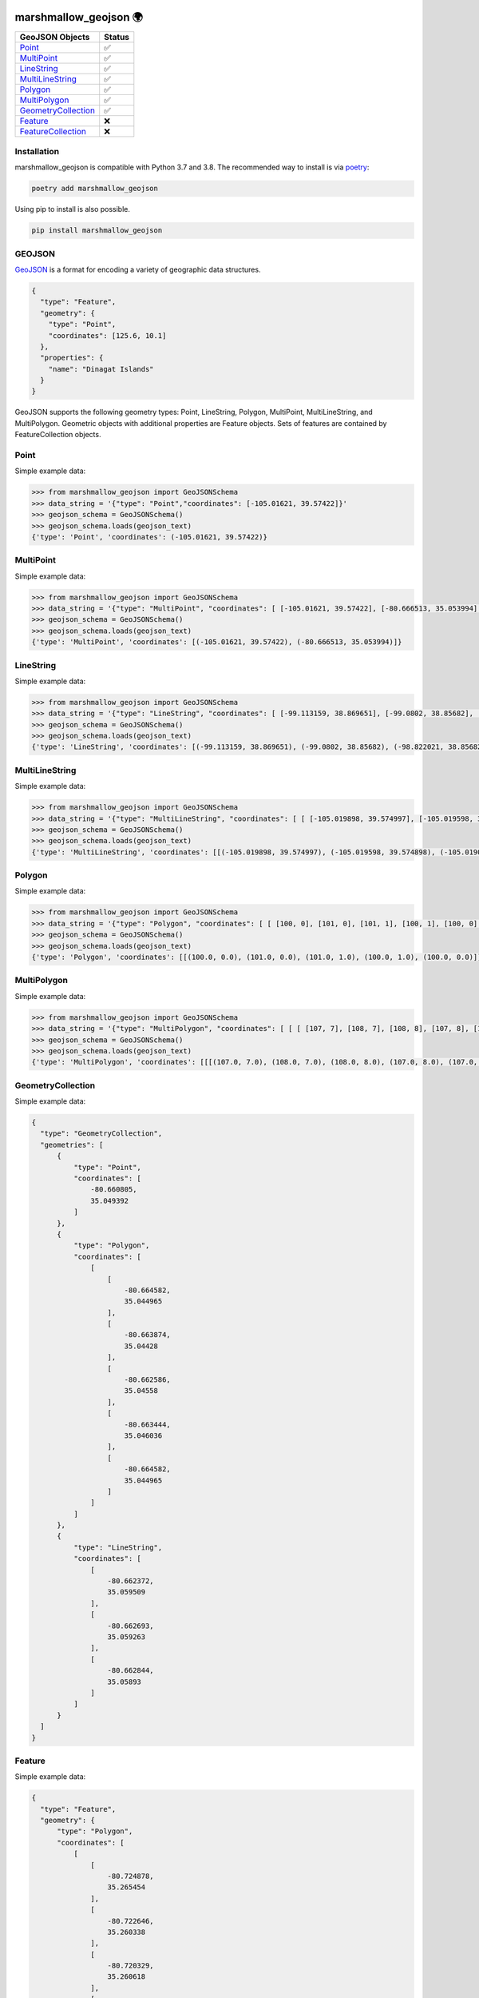 .. image:: https://travis-ci.org/folt/marshmallow-geojson.svg
   :target: https://travis-ci.org/github/folt/marshmallow-geojson
   :alt: Travis

.. image:: https://codecov.io/gh/folt/marshmallow-geojson/branch/master/graph/badge.svg?token=B5ATYXLBHO
   :target: https://codecov.io/gh/folt/marshmallow-geojson
   :alt: Codecov

.. image:: https://pepy.tech/badge/marshmallow-geojson
   :target: https://pepy.tech/project/marshmallow-geojson
   :alt: Downloads

marshmallow_geojson 🌍
======================

====================   =======
GeoJSON Objects        Status
====================   =======
Point_                 ✅
MultiPoint_            ✅
LineString_            ✅
MultiLineString_       ✅
Polygon_               ✅
MultiPolygon_          ✅
GeometryCollection_    ✅
Feature_               ❌
FeatureCollection_     ❌
====================   =======

Installation
------------

marshmallow_geojson is compatible with Python 3.7 and 3.8.
The recommended way to install is via poetry_:

.. code::

  poetry add marshmallow_geojson

Using pip to install is also possible.

.. code::

  pip install marshmallow_geojson

GEOJSON
-------
GeoJSON_ is a format for encoding a variety of geographic data structures.

.. code-block::

  {
    "type": "Feature",
    "geometry": {
      "type": "Point",
      "coordinates": [125.6, 10.1]
    },
    "properties": {
      "name": "Dinagat Islands"
    }
  }

GeoJSON supports the following geometry types: Point, LineString, Polygon,
MultiPoint, MultiLineString, and MultiPolygon. Geometric objects with
additional properties are Feature objects. Sets of features are contained by
FeatureCollection objects.

Point
------------------
Simple example data:

.. code-block::

  >>> from marshmallow_geojson import GeoJSONSchema
  >>> data_string = '{"type": "Point","coordinates": [-105.01621, 39.57422]}'
  >>> geojson_schema = GeoJSONSchema()
  >>> geojson_schema.loads(geojson_text)
  {'type': 'Point', 'coordinates': (-105.01621, 39.57422)}


MultiPoint
------------------
Simple example data:

.. code-block::

  >>> from marshmallow_geojson import GeoJSONSchema
  >>> data_string = '{"type": "MultiPoint", "coordinates": [ [-105.01621, 39.57422], [-80.666513, 35.053994] ]}'
  >>> geojson_schema = GeoJSONSchema()
  >>> geojson_schema.loads(geojson_text)
  {'type': 'MultiPoint', 'coordinates': [(-105.01621, 39.57422), (-80.666513, 35.053994)]}


LineString
------------------
Simple example data:

.. code-block::

  >>> from marshmallow_geojson import GeoJSONSchema
  >>> data_string = '{"type": "LineString", "coordinates": [ [-99.113159, 38.869651], [-99.0802, 38.85682], [-98.822021, 38.85682], [-98.448486, 38.848264] ]}'
  >>> geojson_schema = GeoJSONSchema()
  >>> geojson_schema.loads(geojson_text)
  {'type': 'LineString', 'coordinates': [(-99.113159, 38.869651), (-99.0802, 38.85682), (-98.822021, 38.85682), (-98.448486, 38.848264)]}



MultiLineString
------------------
Simple example data:

.. code-block::

  >>> from marshmallow_geojson import GeoJSONSchema
  >>> data_string = '{"type": "MultiLineString", "coordinates": [ [ [-105.019898, 39.574997], [-105.019598, 39.574898], [-105.019061, 39.574782] ], [ [-105.017173, 39.574402], [-105.01698, 39.574385], [-105.016636, 39.574385], [-105.016508, 39.574402], [-105.01595, 39.57427] ], [ [-105.014276, 39.573972], [-105.014126, 39.574038], [-105.013825, 39.57417], [-105.01331, 39.574452] ] ]}'
  >>> geojson_schema = GeoJSONSchema()
  >>> geojson_schema.loads(geojson_text)
  {'type': 'MultiLineString', 'coordinates': [[(-105.019898, 39.574997), (-105.019598, 39.574898), (-105.019061, 39.574782)], [(-105.017173, 39.574402), (-105.01698, 39.574385), (-105.016636, 39.574385), (-105.016508, 39.574402), (-105.01595, 39.57427)], [(-105.014276, 39.573972), (-105.014126, 39.574038), (-105.013825, 39.57417), (-105.01331, 39.574452)]]}


Polygon
------------------
Simple example data:

.. code-block::

  >>> from marshmallow_geojson import GeoJSONSchema
  >>> data_string = '{"type": "Polygon", "coordinates": [ [ [100, 0], [101, 0], [101, 1], [100, 1], [100, 0] ] ]}'
  >>> geojson_schema = GeoJSONSchema()
  >>> geojson_schema.loads(geojson_text)
  {'type': 'Polygon', 'coordinates': [[(100.0, 0.0), (101.0, 0.0), (101.0, 1.0), (100.0, 1.0), (100.0, 0.0)]]}


MultiPolygon
------------------
Simple example data:

.. code-block::

  >>> from marshmallow_geojson import GeoJSONSchema
  >>> data_string = '{"type": "MultiPolygon", "coordinates": [ [ [ [107, 7], [108, 7], [108, 8], [107, 8], [107, 7] ] ], [ [ [100, 0], [101, 0], [101, 1], [100, 1], [100, 0] ] ] ]}'
  >>> geojson_schema = GeoJSONSchema()
  >>> geojson_schema.loads(geojson_text)
  {'type': 'MultiPolygon', 'coordinates': [[[(107.0, 7.0), (108.0, 7.0), (108.0, 8.0), (107.0, 8.0), (107.0, 7.0)]], [[(100.0, 0.0), (101.0, 0.0), (101.0, 1.0), (100.0, 1.0), (100.0, 0.0)]]]}


GeometryCollection
------------------
Simple example data:

.. code-block::

  {
    "type": "GeometryCollection",
    "geometries": [
        {
            "type": "Point",
            "coordinates": [
                -80.660805,
                35.049392
            ]
        },
        {
            "type": "Polygon",
            "coordinates": [
                [
                    [
                        -80.664582,
                        35.044965
                    ],
                    [
                        -80.663874,
                        35.04428
                    ],
                    [
                        -80.662586,
                        35.04558
                    ],
                    [
                        -80.663444,
                        35.046036
                    ],
                    [
                        -80.664582,
                        35.044965
                    ]
                ]
            ]
        },
        {
            "type": "LineString",
            "coordinates": [
                [
                    -80.662372,
                    35.059509
                ],
                [
                    -80.662693,
                    35.059263
                ],
                [
                    -80.662844,
                    35.05893
                ]
            ]
        }
    ]
  }


Feature
------------------
Simple example data:

.. code-block::

  {
    "type": "Feature",
    "geometry": {
        "type": "Polygon",
        "coordinates": [
            [
                [
                    -80.724878,
                    35.265454
                ],
                [
                    -80.722646,
                    35.260338
                ],
                [
                    -80.720329,
                    35.260618
                ],
                [
                    -80.71681,
                    35.255361
                ],
                [
                    -80.704793,
                    35.268397
                ],
                [
                    -80.715179,
                    35.267696
                ],
                [
                    -80.721359,
                    35.267276
                ],
                [
                    -80.724878,
                    35.265454
                ]
            ]
        ]
    },
    "properties": {
        "name": "Plaza Road Park"
    }
  }


FeatureCollection
------------------
Simple example data:

.. code-block::

  {
    "type": "FeatureCollection",
    "features": [
        {
            "type": "Feature",
            "geometry": {
                "type": "Point",
                "coordinates": [
                    -80.870885,
                    35.215151
                ]
            },
            "properties": {
                "name": "ABBOTT NEIGHBORHOOD PARK",
                "address": "1300  SPRUCE ST"
            }
        },
        {
            "type": "Feature",
            "geometry": {
                "type": "Polygon",
                "coordinates": [
                    [
                        [
                            -80.724878,
                            35.265454
                        ],
                        [
                            -80.722646,
                            35.260338
                        ],
                        [
                            -80.720329,
                            35.260618
                        ],
                        [
                            -80.704793,
                            35.268397
                        ],

                        [
                            -80.724878,
                            35.265454
                        ]
                    ]
                ]
            },
            "properties": {
                "name": "Plaza Road Park"
            }
        }
    ]
  }

.. _GeoJSON: http://geojson.org/
.. _poetry: https://python-poetry.org/

